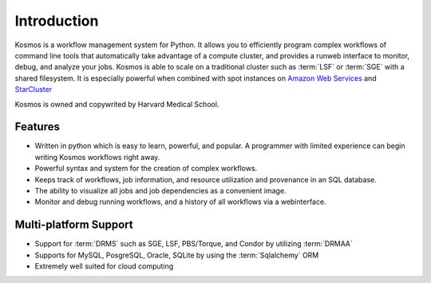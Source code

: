 .. _introduction:

Introduction
============

Kosmos is a workflow management system for Python.  It allows you to efficiently program complex workflows of command line tools that automatically take
advantage of a compute cluster, and provides a runweb interface to monitor, debug, and analyze your jobs.  Kosmos is
able to scale on a traditional cluster such as :term:`LSF` or :term:`SGE` with a shared filesystem.  It is especially
powerful when combined with spot instances on `Amazon Web Services <aws.amazon.com>`_ and
`StarCluster <http://star.mit.edu/cluster/docs/latest/>`_

Kosmos is owned and copywrited by Harvard Medical School.

Features
________

* Written in python which is easy to learn, powerful, and popular.  A programmer with limited experience can begin writing Kosmos workflows right away.
* Powerful syntax and system for the creation of complex workflows.
* Keeps track of workflows, job information, and resource utilization and provenance in an SQL database.
* The ability to visualize all jobs and job dependencies as a convenient image.
* Monitor and debug running workflows, and a history of all workflows via a webinterface.

Multi-platform Support
______________________

* Support for :term:`DRMS` such as SGE, LSF, PBS/Torque, and Condor by utilizing :term:`DRMAA` 
* Supports for MySQL, PosgreSQL, Oracle, SQLite by using the :term:`Sqlalchemy` ORM
* Extremely well suited for cloud computing